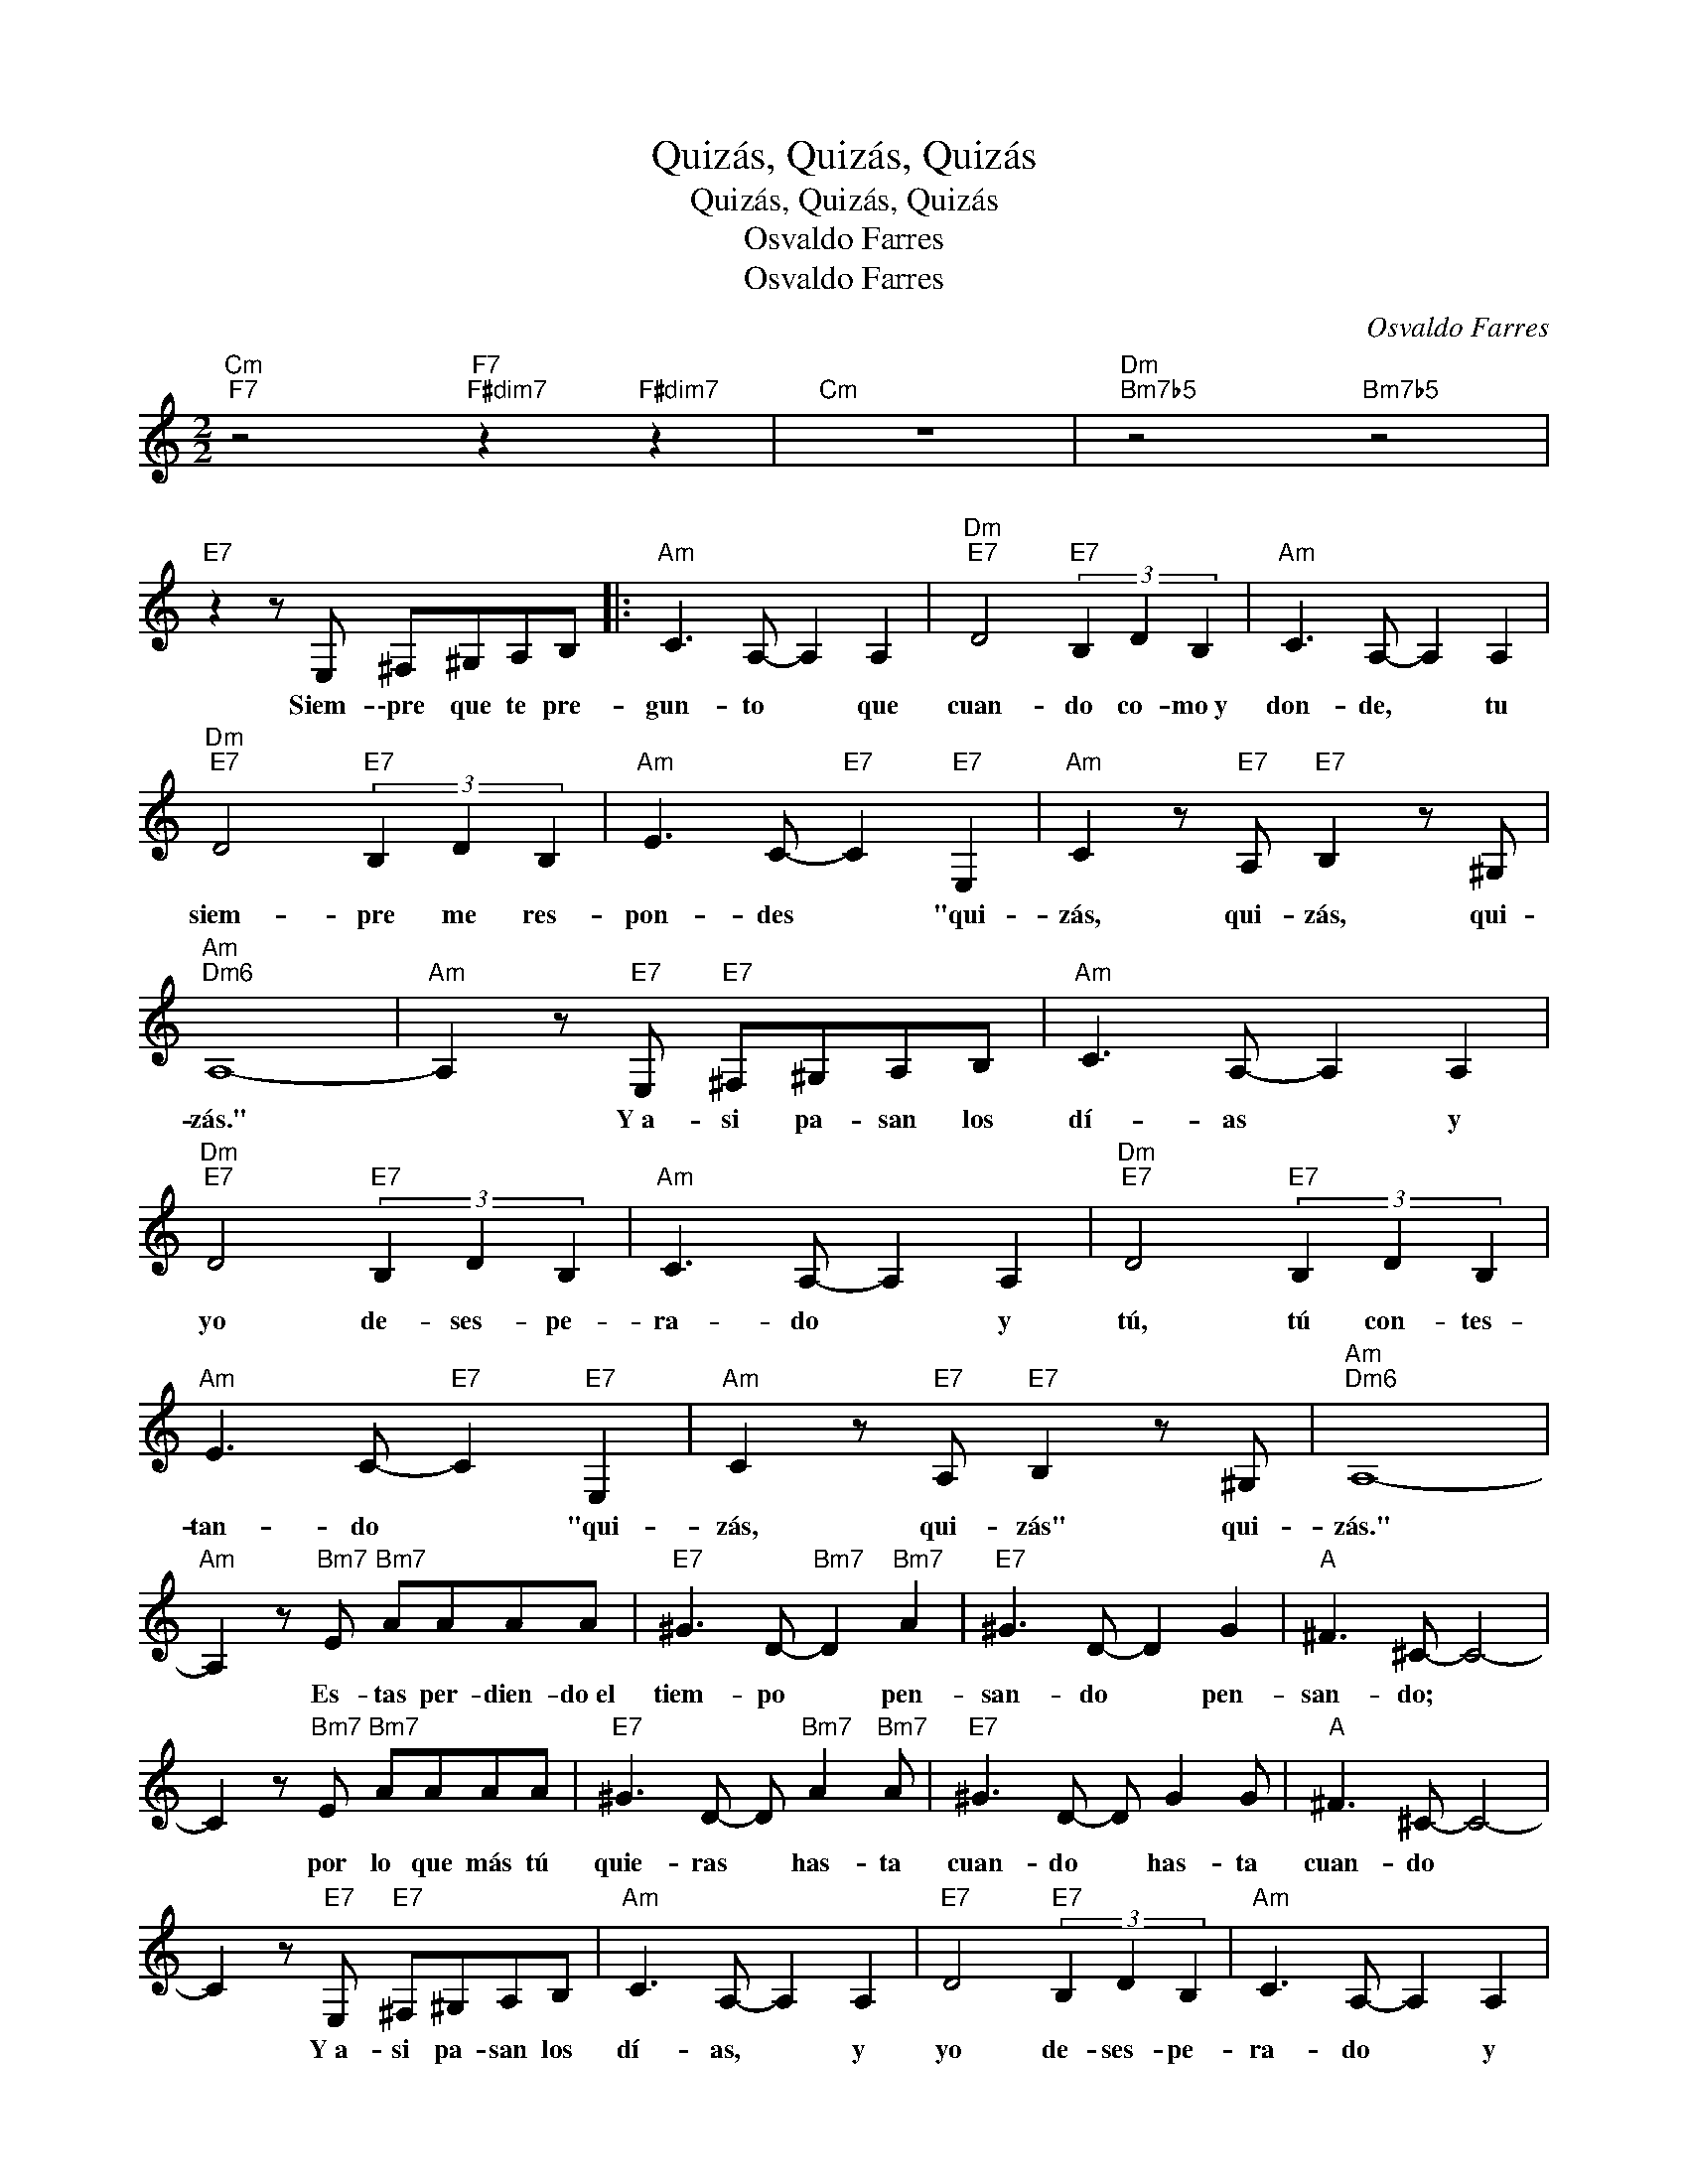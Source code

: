 X:1
T:Quizás, Quizás, Quizás
T:Quizás, Quizás, Quizás
T:Osvaldo Farres
T:Osvaldo Farres
C:Osvaldo Farres
Z:All Rights Reserved
L:1/8
M:2/2
K:C
V:1 treble 
V:1
"Cm""F7" z4"F7""F#dim7" z2"F#dim7" z2 |"Cm" z8 |"Dm""Bm7b5" z4"Bm7b5" z4 | %3
w: |||
"E7" z2 z E, ^F,^G,A,B, |:"Am" C3 A,- A,2 A,2 |"Dm""E7" D4"E7" (3B,2 D2 B,2 |"Am" C3 A,- A,2 A,2 | %7
w: Siem- \-pre que te pre-|gun- to * que|cuan- do co- mo~y|don- de, * tu|
"Dm""E7" D4"E7" (3B,2 D2 B,2 |"Am" E3 C-"E7" C2"E7" E,2 |"Am" C2 z"E7" A,"E7" B,2 z ^G, | %10
w: siem- pre me res-|pon- des * "qui-|zás, qui- zás, qui-|
"Am""Dm6" A,8- |"Am" A,2 z"E7" E,"E7" ^F,^G,A,B, |"Am" C3 A,- A,2 A,2 | %13
w: zás."|* Y~a- si pa- san los|dí- as * y|
"Dm""E7" D4"E7" (3B,2 D2 B,2 |"Am" C3 A,- A,2 A,2 |"Dm""E7" D4"E7" (3B,2 D2 B,2 | %16
w: yo de- ses- pe-|ra- do * y|tú, tú con- tes-|
"Am" E3 C-"E7" C2"E7" E,2 |"Am" C2 z"E7" A,"E7" B,2 z ^G, |"Am""Dm6" A,8- | %19
w: tan- do * "qui-|zás, qui- zás" qui-|zás."|
"Am" A,2 z"Bm7" E"Bm7" AAAA |"E7" ^G3 D-"Bm7" D2"Bm7" A2 |"E7" ^G3 D- D2 G2 |"A" ^F3 ^C- C4- | %23
w: * Es- tas per- dien- do~el|tiem- po * pen-|san- do * pen-|san- do; *|
 C2 z"Bm7" E"Bm7" AAAA |"E7" ^G3 D- D"Bm7" A2"Bm7" A |"E7" ^G3 D- D G2 G |"A" ^F3 ^C- C4- | %27
w: * por lo que más tú|quie- ras * has- ta|cuan- do * has- ta|cuan- do *|
 C2 z"E7" E,"E7" ^F,^G,A,B, |"Am" C3 A,- A,2 A,2 |"E7" D4"E7" (3B,2 D2 B,2 |"Am" C3 A,- A,2 A,2 | %31
w: * Y~a- si pa- san los|dí- as, * y|yo de- ses- pe-|ra- do * y|
"Dm""E7" D4"E7" (3B,2 D2 B,2 |"Am" E3 (C"E7" C2)"E7" E,2 |"Am" C2 z"E7" A,"E7" B,2 z ^G, |1 %34
w: tú, tú con- tes-|tan- do * "qui-|zás, qui- zás, qui-|
"Am""Bm7b5" A,6"Bm7b5" z2 |"E7" z2 z E, ^F,^G,A,B, :|2"Am""Dm6" A,8- |"Am" A,6 z2 |] %38
w: zás."|Siem\-- \-pre que te pre|zás.||

